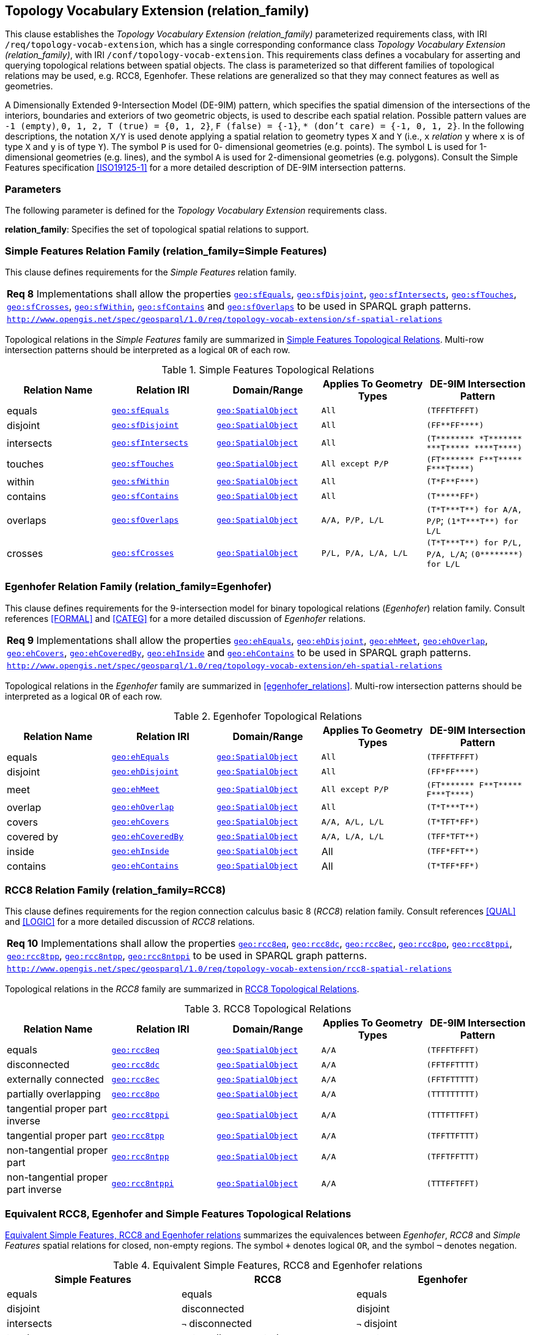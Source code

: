 == Topology Vocabulary Extension (relation_family)

This clause establishes the _Topology Vocabulary Extension (relation_family)_ parameterized requirements class, with IRI `/req/topology-vocab-extension`, which has a single corresponding conformance class _Topology Vocabulary Extension (relation_family)_, with IRI `/conf/topology-vocab-extension`. This requirements class defines a vocabulary for asserting and querying topological relations between spatial objects. The class is parameterized so that different families of topological relations may be used, e.g. RCC8, Egenhofer. These relations are generalized so that they may connect features as well as geometries.

A Dimensionally Extended 9-Intersection Model (DE-9IM) pattern, which specifies the spatial dimension of the intersections of the interiors, boundaries and exteriors of two geometric objects, is used to describe each spatial relation. Possible pattern values are `-1 (empty)`, `0, 1, 2, T (true) = {0, 1, 2}`, `F (false) = {-1}`, `* (don’t care) = {-1, 0, 1, 2}`. In the following descriptions, the notation `X/Y` is used denote applying a spatial relation to geometry types `X` and `Y` (i.e., `x` _relation_ `y` where `x` is of type `X` and `y` is of type `Y`). The symbol `P` is used for 0- dimensional geometries (e.g. points). The symbol `L` is used for 1-dimensional geometries (e.g. lines), and the symbol `A` is used for 2-dimensional geometries (e.g. polygons). Consult the Simple Features specification <<ISO19125-1>> for a more detailed description of DE-9IM intersection patterns.

=== Parameters

The following parameter is defined for the _Topology Vocabulary Extension_ requirements class.

*relation_family*: Specifies the set of topological spatial relations to support.

=== Simple Features Relation Family (relation_family=Simple Features)

This clause defines requirements for the _Simple Features_ relation family.

|===
| *Req 8* Implementations shall allow the properties 
<<Property: geo:sfEquals, `geo:sfEquals`>>, 
<<Property: geo:sfDisjoint, `geo:sfDisjoint`>>, 
<<Property: geo:sfIntersects, `geo:sfIntersects`>>, 
<<Property: geo:sfTouches, `geo:sfTouches`>>, 
<<Property: geo:sfCrosses, `geo:sfCrosses`>>, 
<<Property: geo:sfWithin, `geo:sfWithin`>>, 
<<Property: geo:sfContains, `geo:sfContains`>> and 
<<Property: geo:sfOverlaps, `geo:sfOverlaps`>> 
to be used in SPARQL graph patterns.
|http://www.opengis.net/spec/geosparql/1.0/req/topology-vocab-extension/sf-spatial-relations[`http://www.opengis.net/spec/geosparql/1.0/req/topology-vocab-extension/sf-spatial-relations`]
|===

Topological relations in the _Simple Features_ family are summarized in <<sf_relations>>. Multi-row intersection patterns should be interpreted as a logical `OR` of each row.

[#sf_relations]
.Simple Features Topological Relations
|===
|Relation Name | Relation IRI | Domain/Range | Applies To Geometry Types | DE-9IM Intersection Pattern

|equals | http://www.opengis.net/ont/geosparql#sfEquals[`geo:sfEquals`] | <<Class: geo:SpatialObject, `geo:SpatialObject`>> | `All` | `(TFFFTFFFT)`
|disjoint | http://www.opengis.net/ont/geosparql#sfDisjoint[`geo:sfDisjoint`] | <<Class: geo:SpatialObject, `geo:SpatialObject`>> | `All` | `+(FF**FF****)+`
|intersects | http://www.opengis.net/ont/geosparql#sfIntersects[`geo:sfIntersects`] | <<Class: geo:SpatialObject, `geo:SpatialObject`>> | `All` | `+(T******** *T******* ***T***** ****T****)+`
|touches | http://www.opengis.net/ont/geosparql#sfTouches[`geo:sfTouches`] | <<Class: geo:SpatialObject, `geo:SpatialObject`>> | `All except P/P` | `+(FT******* F**T***** F***T****)+`
|within | http://www.opengis.net/ont/geosparql#sfWithin[`geo:sfWithin`] | <<Class: geo:SpatialObject, `geo:SpatialObject`>> | `All` | `+(T*F**F***)+`
|contains | http://www.opengis.net/ont/geosparql#sfContains[`geo:sfContains`] | <<Class: geo:SpatialObject, `geo:SpatialObject`>> | `All` | `+(T*****FF*)+`
|overlaps | http://www.opengis.net/ont/geosparql#sfOverlaps[`geo:sfOverlaps`] | <<Class: geo:SpatialObject, `geo:SpatialObject`>> | `A/A, P/P, L/L` | `+(T*T***T**) for A/A, P/P+`; `+(1*T***T**) for L/L+`
|crosses | http://www.opengis.net/ont/geosparql#sfCrosses[`geo:sfCrosses`] | <<Class: geo:SpatialObject, `geo:SpatialObject`>> | `P/L, P/A, L/A, L/L` | `+(T*T***T**) for P/L, P/A,
L/A+`; `+(0********) for L/L+`
|===

=== Egenhofer Relation Family (relation_family=Egenhofer)

This clause defines requirements for the 9-intersection model for binary topological relations (_Egenhofer_) relation family. Consult references <<FORMAL>> and <<CATEG>> for a more detailed discussion of _Egenhofer_ relations.

|===
| *Req 9* Implementations shall allow the properties 
<<Property: geo:ehEquals, `geo:ehEquals`>>, 
<<Property: geo:ehDisjoint, `geo:ehDisjoint`>>, 
<<Property: geo:ehMeet, `geo:ehMeet`>>, 
<<Property: geo:ehOverlap, `geo:ehOverlap`>>, 
<<Property: geo:ehCovers, `geo:ehCovers`>>, 
<<Property: geo:ehCoveredBy, `geo:ehCoveredBy`>>, 
<<Property: geo:ehInside, `geo:ehInside`>> and
<<Property: geo:ehContains, `geo:ehContains`>> 
to be used in SPARQL graph patterns.
|http://www.opengis.net/spec/geosparql/1.0/req/topology-vocab-extension/eh-spatial-relations[`http://www.opengis.net/spec/geosparql/1.0/req/topology-vocab-extension/eh-spatial-relations`]
|===

Topological relations in the _Egenhofer_ family are summarized in <<egenhofer_relations>>. Multi-row intersection patterns should be interpreted as a logical `OR` of each row.

[#genhofer_relations]
.Egenhofer Topological Relations
|===
|Relation Name | Relation IRI | Domain/Range | Applies To Geometry Types | DE-9IM Intersection Pattern

|equals | http://www.opengis.net/ont/geosparql#ehEquals[`geo:ehEquals`] | <<Class: geo:SpatialObject, `geo:SpatialObject`>> | `All` | `(TFFFTFFFT)`
|disjoint | http://www.opengis.net/ont/geosparql#ehDisjoint[`geo:ehDisjoint`] | <<Class: geo:SpatialObject, `geo:SpatialObject`>> | `All` | `+(FF*FF****)+`
|meet | http://www.opengis.net/ont/geosparql#ehMeet[`geo:ehMeet`] | <<Class: geo:SpatialObject, `geo:SpatialObject`>> | `All except P/P` | `+(FT******* F**T***** F***T****)+`
|overlap | http://www.opengis.net/ont/geosparql#ehOverlap[`geo:ehOverlap`] | <<Class: geo:SpatialObject, `geo:SpatialObject`>> | `All` | `+(T*T***T**)+`
|covers | http://www.opengis.net/ont/geosparql#ehCovers[`geo:ehCovers`] | <<Class: geo:SpatialObject, `geo:SpatialObject`>> | `A/A, A/L, L/L` | `+(T*TFT*FF*)+`
|covered by | http://www.opengis.net/ont/geosparql#ehCoveredBy[`geo:ehCoveredBy`] | <<Class: geo:SpatialObject, `geo:SpatialObject`>> | `A/A, L/A, L/L` | `+(TFF*TFT**)+`
|inside | http://www.opengis.net/ont/geosparql#ehInside[`geo:ehInside`] | <<Class: geo:SpatialObject, `geo:SpatialObject`>> | All | `+(TFF*FFT**)+`
|contains | http://www.opengis.net/ont/geosparql#ehContains[`geo:ehContains`] | <<Class: geo:SpatialObject, `geo:SpatialObject`>> | All | `+(T*TFF*FF*)+`
|===

=== RCC8 Relation Family (relation_family=RCC8)

This clause defines requirements for the region connection calculus basic 8 (_RCC8_) relation family. Consult references <<QUAL>> and <<LOGIC>> for a more detailed discussion of _RCC8_ relations.

|===
| *Req 10* Implementations shall allow the properties 
<<Property: geo:rcc8eq, `geo:rcc8eq`>>, 
<<Property: geo:rcc8dc, `geo:rcc8dc`>>, 
<<Property: geo:rcc8ec, `geo:rcc8ec`>>, 
<<Property: geo:rcc8po, `geo:rcc8po`>>, 
<<Property: geo:rcc8tppi, `geo:rcc8tppi`>>, 
<<Property: geo:rcc8tpp, `geo:rcc8tpp`>>, 
<<Property: geo:rcc8ntpp, `geo:rcc8ntpp`>>, 
<<Property: geo:rcc8ntppi, `geo:rcc8ntppi`>> 
to be used in SPARQL graph patterns.
|http://www.opengis.net/spec/geosparql/1.0/req/topology-vocab-extension/rcc8-spatial-relations[`http://www.opengis.net/spec/geosparql/1.0/req/topology-vocab-extension/rcc8-spatial-relations`]
|===

Topological relations in the _RCC8_ family are summarized in <<rcc8_relations>>.

[#rcc8_relations]
.RCC8 Topological Relations
|===
|Relation Name | Relation IRI | Domain/Range | Applies To Geometry Types | DE-9IM Intersection Pattern

|equals | http://www.opengis.net/ont/geosparql#rcc8eq[`geo:rcc8eq`] | <<Class: geo:SpatialObject, `geo:SpatialObject`>>  | `A/A` | `(TFFFTFFFT)`
|disconnected | http://www.opengis.net/ont/geosparql#rcc8dc[`geo:rcc8dc`] | <<Class: geo:SpatialObject, `geo:SpatialObject`>>  | `A/A` | `(FFTFFTTTT)`
|externally connected | http://www.opengis.net/ont/geosparql#rcc8ec[`geo:rcc8ec`] | <<Class: geo:SpatialObject, `geo:SpatialObject`>>  | `A/A` | `(FFTFTTTTT)`
|partially overlapping | http://www.opengis.net/ont/geosparql#rcc8po[`geo:rcc8po`] | <<Class: geo:SpatialObject, `geo:SpatialObject`>>  | `A/A` | `(TTTTTTTTT)`
|tangential proper part inverse | http://www.opengis.net/ont/geosparql#rcc8tppi[`geo:rcc8tppi`] | <<Class: geo:SpatialObject, `geo:SpatialObject`>>  | `A/A`  | `(TTTFTTFFT)`
|tangential proper part | http://www.opengis.net/ont/geosparql#rcc8tpp[`geo:rcc8tpp`] | <<Class: geo:SpatialObject, `geo:SpatialObject`>>  | `A/A` | `(TFFTTFTTT)`
|non-tangential proper part | http://www.opengis.net/ont/geosparql#rcc8ntpp[`geo:rcc8ntpp`] | <<Class: geo:SpatialObject, `geo:SpatialObject`>>  | `A/A` | `(TFFTFFTTT)`
|non-tangential proper part inverse | http://www.opengis.net/ont/geosparql#rcc8ntppi[`geo:rcc8ntppi`] | <<Class: geo:SpatialObject, `geo:SpatialObject`>>  | `A/A` | `(TTTFFTFFT)`
|===


=== Equivalent RCC8, Egenhofer and Simple Features Topological Relations

<<relation_equivalences>> summarizes the equivalences between _Egenhofer_, _RCC8_ and _Simple Features_ spatial relations for closed, non-empty regions. The symbol `+` denotes logical `OR`, and the symbol `¬` denotes negation.

[#relation_equivalences]
.Equivalent Simple Features, RCC8 and Egenhofer relations
|===
|Simple Features | RCC8 | Egenhofer

|equals | equals | equals
|disjoint | disconnected | disjoint
|intersects | `¬` disconnected | `¬` disjoint
|touches | externally connected | meet
|within | non-tangential proper part `+` tangential proper part | inside `+` coveredBy
|contains | non-tangential proper part inverse `+` tangential proper part inverse | contains `+` covers
|overlaps | partially overlapping | overlap
|===
